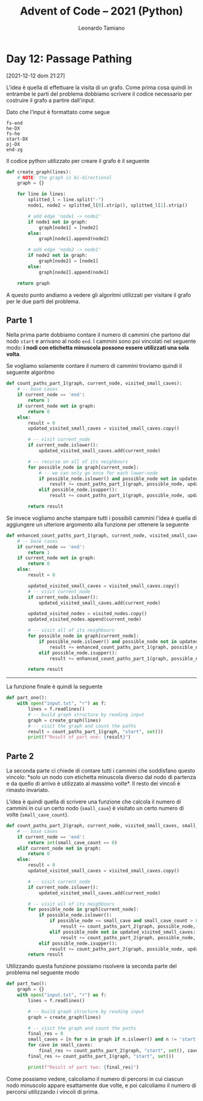 #+TITLE: Advent of Code – 2021 (Python)
#+AUTHOR: Leonardo Tamiano

* Day 12: Passage Pathing
  [2021-12-12 dom 21:27]

  L'idea è quella di effettuare la visita di un grafo. Come prima cosa
  quindi in entrambe le parti del problema dobbiamo scrivere il codice
  necessario per costruire il grafo a partire dall'input.

  Dato che l'input è formattato come segue

  #+begin_example
fs-end
he-DX
fs-he
start-DX
pj-DX
end-zg
  #+end_example
  
  Il codice python utilizzato per creare il grafo è il seguente

  #+begin_src python
def create_graph(lines):
    # NOTE: the graph is bi-directional    
    graph = {}

    for line in lines:
        splitted_l = line.split("-")
        node1, node2 = splitted_l[0].strip(), splitted_l[1].strip()

        # add edge 'node1 -> node2'
        if node1 not in graph:
            graph[node1] = [node2]
        else:
            graph[node1].append(node2)

        # add edge 'node2 -> node1'
        if node2 not in graph:
            graph[node2] = [node1]
        else:
            graph[node2].append(node1)        

    return graph
  #+end_src

  A questo punto andiamo a vedere gli algoritmi utilizzati per
  visitare il grafo per le due parti del problema.

** Parte 1
   Nella prima parte dobbiamo contare il numero di cammini che partono
   dal nodo ~start~ e arrivano al nodo ~end~. I cammini sono poi vincolati
   nel seguente modo: *i nodi con etichetta minuscola possono essere utilizzati una sola volta*.

   Se vogliamo solamente contare il numero di cammini troviamo quindi
   il seguente algoritmo

   #+begin_src python
def count_paths_part_1(graph, current_node, visited_small_caves):
    # -- base cases
    if current_node == 'end':
        return 1
    if current_node not in graph:
        return 0
    else:
        result = 0
        updated_visited_small_caves = visited_small_caves.copy()
        
        # -- visit current_node
        if current_node.islower():
            updated_visited_small_caves.add(current_node)

        # -- recurse on all of its neighbours
        for possible_node in graph[current_node]:
            # -- we can only go once for each lower-node
            if possible_node.islower() and possible_node not in updated_visited_small_caves:
                result += count_paths_part_1(graph, possible_node, updated_visited_small_caves)
            elif possible_node.isupper():
                result += count_paths_part_1(graph, possible_node, updated_visited_small_caves)

        return result
   #+end_src

   Se invece vogliamo anche stampare tutti i possibili cammini l'idea
   è quella di aggiungere un ulteriore argomento alla funzione per
   ottenere la seguente

   #+begin_src python
def enhanced_count_paths_part_1(graph, current_node, visited_small_caves, visited_nodes):
    # -- base cases
    if current_node == 'end':
        return 1
    if current_node not in graph:
        return 0
    else:
        result = 0

        updated_visited_small_caves = visited_small_caves.copy()
        # -- visit current_node
        if current_node.islower():
            updated_visited_small_caves.add(current_node)
        
        updated_visited_nodes = visited_nodes.copy()
        updated_visited_nodes.append(current_node)

        # -- visit all of its neighbours
        for possible_node in graph[current_node]:
            if possible_node.islower() and possible_node not in updated_visited_small_caves:
                result += enhanced_count_paths_part_1(graph, possible_node, updated_visited_small_caves, updated_visited_nodes)
            elif possible_node.isupper():
                result += enhanced_count_paths_part_1(graph, possible_node, updated_visited_small_caves, updated_visited_nodes)

        return result
   #+end_src

   ----------------

   La funzione finale è quindi la seguente

   #+begin_src python
def part_one():
    with open("input.txt", "r") as f:
        lines = f.readlines()
        # -- build graph structure by reading input
        graph = create_graph(lines)
        # -- visit the graph and count the paths
        result = count_paths_part_1(graph, "start", set())
        print(f"Result of part one: {result}")
   #+end_src
   
** Parte 2   
   La seconda parte ci chiede di contare tutti i cammini che
   soddisfano questo vincolo: *solo un nodo con etichetta minuscola
   diverso dal nodo di partenza e da quello di arrivo è utilizzato al
   massimo volte*. Il resto dei vincoli è rimasto invariato.

   L'idea è quindi quella di scrivere una funzione che calcola il
   numero di cammini in cui un certo nodo (~small_cave~) è visitato un certo numero
   di volte (~small_cave_count~).
 
   #+begin_src python
def count_paths_part_2(graph, current_node, visited_small_caves, small_cave, small_cave_count):
    # -- base cases
    if current_node == 'end':
        return int(small_cave_count == 0)
    elif current_node not in graph:
        return 0
    else:
        result = 0
        updated_visited_small_caves = visited_small_caves.copy()
        
        # -- visit current_node
        if current_node.islower():
            updated_visited_small_caves.add(current_node)

        # -- visit all of its neighbours
        for possible_node in graph[current_node]:
            if possible_node.islower():
                if possible_node == small_cave and small_cave_count > 0:
                    result += count_paths_part_2(graph, possible_node, updated_visited_small_caves, small_cave, small_cave_count - 1)
                elif possible_node not in updated_visited_small_caves:
                    result += count_paths_part_2(graph, possible_node, updated_visited_small_caves, small_cave, small_cave_count)
            elif possible_node.isupper():
                result += count_paths_part_2(graph, possible_node, updated_visited_small_caves, small_cave, small_cave_count)
        return result
   #+end_src

   Utilizzando questa funzione possiamo risolvere la seconda parte del
   problema nel seguente modo

   #+begin_src python
def part_two():
    graph = {}
    with open("input.txt", "r") as f:
        lines = f.readlines()

        # -- build graph structure by reading input
        graph = create_graph(lines)

        # -- visit the graph and count the paths
        final_res = 0        
        small_caves = [n for n in graph if n.islower() and n != 'start' and n != 'end']
        for cave in small_caves:
            final_res += count_paths_part_2(graph, "start", set(), cave, 2)
        final_res += count_paths_part_1(graph, "start", set())
        
        print(f"Result of part two: {final_res}")
   #+end_src

   Come possiamo vedere, calcoliamo il numero di percorsi in cui
   ciascun nodo minuscolo appare esattamente due volte, e poi
   calcoliamo il numero di percorsi utilizzando i vincoli di prima.
